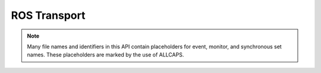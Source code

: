 ROS Transport
=============

.. default-domain:: c

.. note::

   Many file names and identifiers in this API contain placeholders for event,
   monitor, and synchronous set names. These placeholders are marked by the use
   of ALLCAPS.
